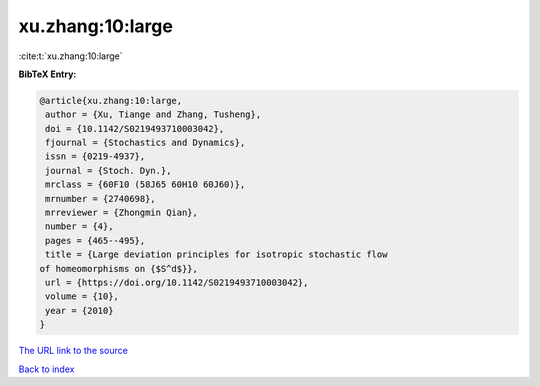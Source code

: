 xu.zhang:10:large
=================

:cite:t:`xu.zhang:10:large`

**BibTeX Entry:**

.. code-block:: bibtex

   @article{xu.zhang:10:large,
    author = {Xu, Tiange and Zhang, Tusheng},
    doi = {10.1142/S0219493710003042},
    fjournal = {Stochastics and Dynamics},
    issn = {0219-4937},
    journal = {Stoch. Dyn.},
    mrclass = {60F10 (58J65 60H10 60J60)},
    mrnumber = {2740698},
    mrreviewer = {Zhongmin Qian},
    number = {4},
    pages = {465--495},
    title = {Large deviation principles for isotropic stochastic flow
   of homeomorphisms on {$S^d$}},
    url = {https://doi.org/10.1142/S0219493710003042},
    volume = {10},
    year = {2010}
   }
`The URL link to the source <ttps://doi.org/10.1142/S0219493710003042}>`_


`Back to index <../By-Cite-Keys.html>`_

